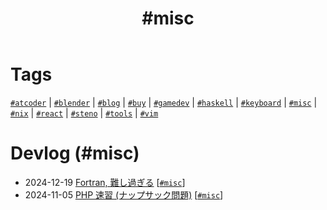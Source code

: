 #+TITLE: #misc

* Tags

[[/tags/atcoder.org][=#atcoder=]] | [[/tags/blender.org][=#blender=]] | [[/tags/blog.org][=#blog=]] | [[/tags/buy.org][=#buy=]] | [[/tags/gamedev.org][=#gamedev=]] | [[/tags/haskell.org][=#haskell=]] | [[/tags/keyboard.org][=#keyboard=]] | [[/tags/misc.org][=#misc=]] | [[/tags/nix.org][=#nix=]] | [[/tags/react.org][=#react=]] | [[/tags/steno.org][=#steno=]] | [[/tags/tools.org][=#tools=]] | [[/tags/vim.org][=#vim=]]

* Devlog (#misc)
#+ATTR_HTML: :class sitemap
- @@html:<date>2024-12-19</date>@@ [[file:/2024-12-19-fortran.org][Fortran, 難し過ぎる]] [@@html:<a href="/tags/misc.html" class="org-tag"><code>#misc</code></a>@@]
- @@html:<date>2024-11-05</date>@@ [[file:/2024-11-05-php.org][PHP 速習 (ナップサック問題)]] [@@html:<a href="/tags/misc.html" class="org-tag"><code>#misc</code></a>@@]
